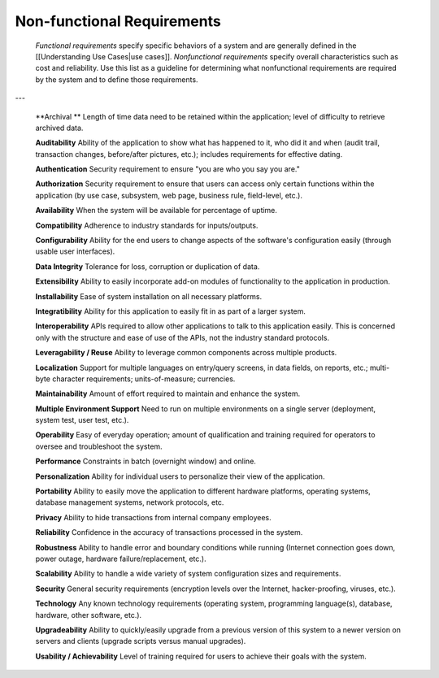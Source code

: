 Non-functional Requirements
===========================

 *Functional requirements*  specify specific behaviors of a system and are generally defined in the [[Understanding Use Cases|use cases]]. *Nonfunctional requirements*  specify overall characteristics such as cost and reliability. Use this list as a guideline for determining what nonfunctional requirements are required by the system and to define those requirements. 

---

 **Archival	** Length of time data need to be retained within the application; level of difficulty to retrieve archived data.

 **Auditability** 	Ability of the application to show what has happened to it, who did it and when (audit trail, transaction changes, before/after pictures, etc.); includes requirements for effective dating.

 **Authentication** 	Security requirement to ensure "you are who you say you are."

 **Authorization** 	Security requirement to ensure that users can access only certain functions within the application (by use case, subsystem, web page, business rule, field-level, etc.).

 **Availability** 	When the system will be available for percentage of uptime.

 **Compatibility** 	Adherence to industry standards for inputs/outputs.

 **Configurability** 	Ability for the end users to change aspects of the software's configuration easily (through usable user interfaces).

 **Data Integrity** 	Tolerance for loss, corruption or duplication of data.

 **Extensibility** 	Ability to easily incorporate add-on modules of functionality to the application in production.

 **Installability** 	Ease of system installation on all necessary platforms.

 **Integratibility** 	Ability for this application to easily fit in as part of a larger system.

 **Interoperability** 	APIs required to allow other applications to talk to this application easily. This is concerned only with the structure and ease of use of the APIs, not the industry standard protocols.

 **Leveragability / Reuse** 	Ability to leverage common components across multiple products.

 **Localization** 	Support for multiple languages on entry/query screens, in data fields, on reports, etc.; multi-byte character requirements; units-of-measure; currencies.

 **Maintainability** 	Amount of effort required to maintain and enhance the system.

 **Multiple Environment Support**  	Need to run on multiple environments on a single server (deployment, system test, user test, etc.).

 **Operability** 	Easy of everyday operation; amount of qualification and training required for operators to oversee and troubleshoot the system.

 **Performance** 	Constraints in batch (overnight window) and online.

 **Personalization** 	Ability for individual users to personalize their view of the application.

 **Portability** 	Ability to easily move the application to different hardware platforms, operating systems, database management systems, network protocols, etc.

 **Privacy** 	Ability to hide transactions from internal company employees.

 **Reliability** 	Confidence in the accuracy of transactions processed in the system.

 **Robustness** 	Ability to handle error and boundary conditions while running (Internet connection goes down, power outage, hardware failure/replacement, etc.).

 **Scalability** 	Ability to handle a wide variety of system configuration sizes and requirements.

 **Security** 	General security requirements (encryption levels over the Internet, hacker-proofing, viruses, etc.).

 **Technology** 	Any known technology requirements (operating system, programming language(s), database, hardware, other software, etc.).

 **Upgradeability** 	Ability to quickly/easily upgrade from a previous version of this system to a newer version on servers and clients (upgrade scripts versus manual upgrades).

 **Usability / Achievability** 	Level of training required for users to achieve their goals with the system.

